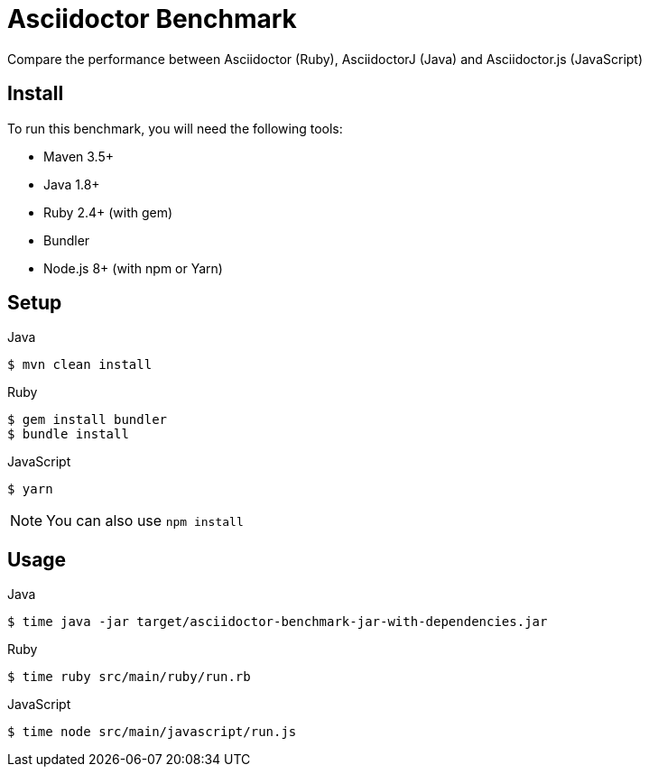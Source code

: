 = Asciidoctor Benchmark

Compare the performance between Asciidoctor (Ruby), AsciidoctorJ (Java) and Asciidoctor.js (JavaScript)

== Install

To run this benchmark, you will need the following tools:

- Maven 3.5+
- Java 1.8+
- Ruby 2.4+ (with gem)
- Bundler 
- Node.js 8+ (with npm or Yarn)


== Setup

.Java

 $ mvn clean install

.Ruby

 $ gem install bundler
 $ bundle install

.JavaScript

 $ yarn

NOTE: You can also use `npm install`

== Usage

.Java

 $ time java -jar target/asciidoctor-benchmark-jar-with-dependencies.jar

.Ruby

 $ time ruby src/main/ruby/run.rb

.JavaScript

 $ time node src/main/javascript/run.js
